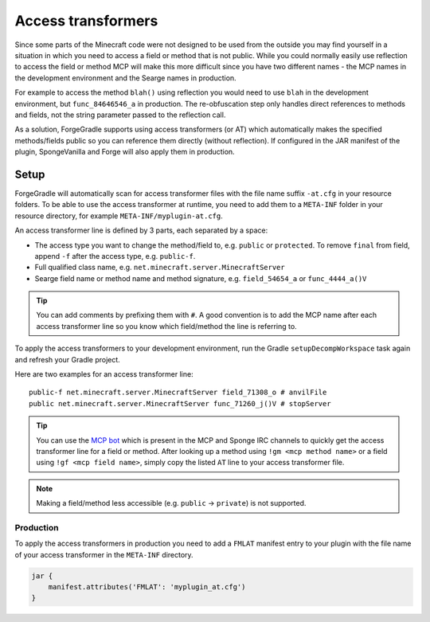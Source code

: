 ===================
Access transformers
===================

Since some parts of the Minecraft code were not designed to be used from the outside you may find yourself in a
situation in which you need to access a field or method that is not public. While you could normally easily use
reflection to access the field or method MCP will make this more difficult since you have two different names - the MCP
names in the development environment and the Searge names in production.

For example to access the method ``blah()`` using reflection you would need to use ``blah`` in the development
environment, but ``func_84646546_a`` in production. The re-obfuscation step only handles direct references to methods
and fields, not the string parameter passed to the reflection call.

As a solution, ForgeGradle supports using access transformers (or AT) which automatically makes the specified
methods/fields public so you can reference them directly (without reflection). If configured in the JAR manifest of the
plugin, SpongeVanilla and Forge will also apply them in production.

Setup
-----
ForgeGradle will automatically scan for access transformer files with the file name suffix ``-at.cfg`` in your resource
folders. To be able to use the access transformer at runtime, you need to add them to a ``META-INF`` folder in your
resource directory, for example ``META-INF/myplugin-at.cfg``.

An access transformer line is defined by 3 parts, each separated by a space:

- The access type you want to change the method/field to, e.g. ``public`` or ``protected``. To remove ``final`` from
  field, append ``-f`` after the access type, e.g. ``public-f``.
- Full qualified class name, e.g. ``net.minecraft.server.MinecraftServer``
- Searge field name or method name and method signature, e.g. ``field_54654_a`` or ``func_4444_a()V``

.. tip::
    You can add comments by prefixing them with ``#``. A good convention is to add the MCP name after each access
    transformer line so you know which field/method the line is referring to.

To apply the access transformers to your development environment, run the Gradle ``setupDecompWorkspace`` task again and
refresh your Gradle project.

Here are two examples for an access transformer line:

::

    public-f net.minecraft.server.MinecraftServer field_71308_o # anvilFile
    public net.minecraft.server.MinecraftServer func_71260_j()V # stopServer

.. tip::
    You can use the `MCP bot <http://mcpbot.bspk.rs/help>`_ which is present in the MCP and Sponge IRC channels to
    quickly get the access transformer line for a field or method. After looking up a method using ``!gm <mcp method
    name>`` or a field using ``!gf <mcp field name>``, simply copy the listed ``AT`` line to your access transformer
    file.

.. note::
    Making a field/method less accessible (e.g. ``public`` -> ``private``) is not supported.

Production
``````````
To apply the access transformers in production you need to add a ``FMLAT`` manifest entry to your plugin with the file
name of your access transformer in the ``META-INF`` directory.

.. code-block:: groovy

    jar {
        manifest.attributes('FMLAT': 'myplugin_at.cfg')
    }
